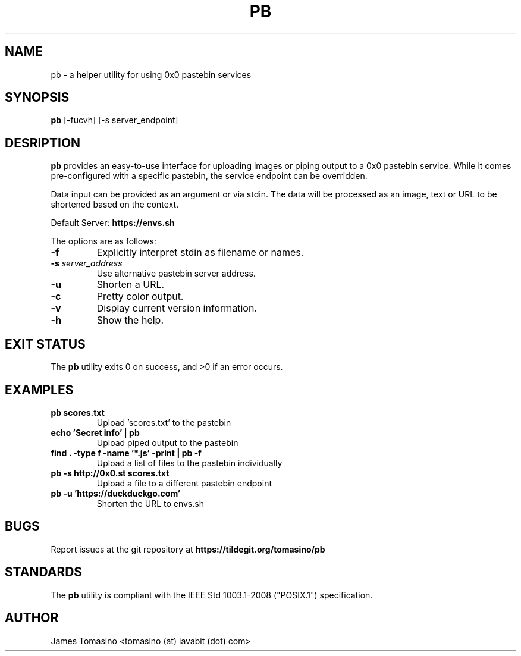 .TH PB 1 "20 January 2020" "v2020.01.20"

.SH NAME
pb \- a helper utility for using 0x0 pastebin services

.SH SYNOPSIS
.B pb
[-fucvh] [-s server_endpoint]
.P

.SH DESRIPTION
.B pb
provides an easy-to-use interface for uploading images
or piping output to a 0x0 pastebin service. While it
comes pre-configured with a specific pastebin, the
service endpoint can be overridden.

Data input can be provided as an argument or via stdin.
The data will be processed as an image, text or URL to
be shortened based on the context.

Default Server:
.B https://envs.sh

The options are as follows:

.TP
.B -f
Explicitly interpret stdin as filename or names.
.TP
.BI -s " server_address"
Use alternative pastebin server address.
.TP
.B -u
Shorten a URL.
.TP
.B -c
Pretty color output.
.TP
.B -v
Display current version information.
.TP
.B -h
Show the help.

.SH EXIT STATUS
The
.B pb
utility exits 0 on success, and >0 if an error occurs.

.SH EXAMPLES
.TP
.B pb scores.txt
Upload 'scores.txt' to the pastebin
.TP
.B echo 'Secret info' | pb
Upload piped output to the pastebin
.TP
.B find . -type f -name '*.js' -print | pb -f
Upload a list of files to the pastebin individually
.TP
.B pb -s http://0x0.st scores.txt
Upload a file to a different pastebin endpoint
.TP
.B pb -u 'https://duckduckgo.com'
Shorten the URL to envs.sh

.SH BUGS
Report issues at the git repository at
.B https://tildegit.org/tomasino/pb

.SH STANDARDS
The
.B pb
utility is compliant with the IEEE Std 1003.1-2008 ("POSIX.1")
specification.

.SH AUTHOR
James Tomasino <tomasino (at) lavabit (dot) com>
